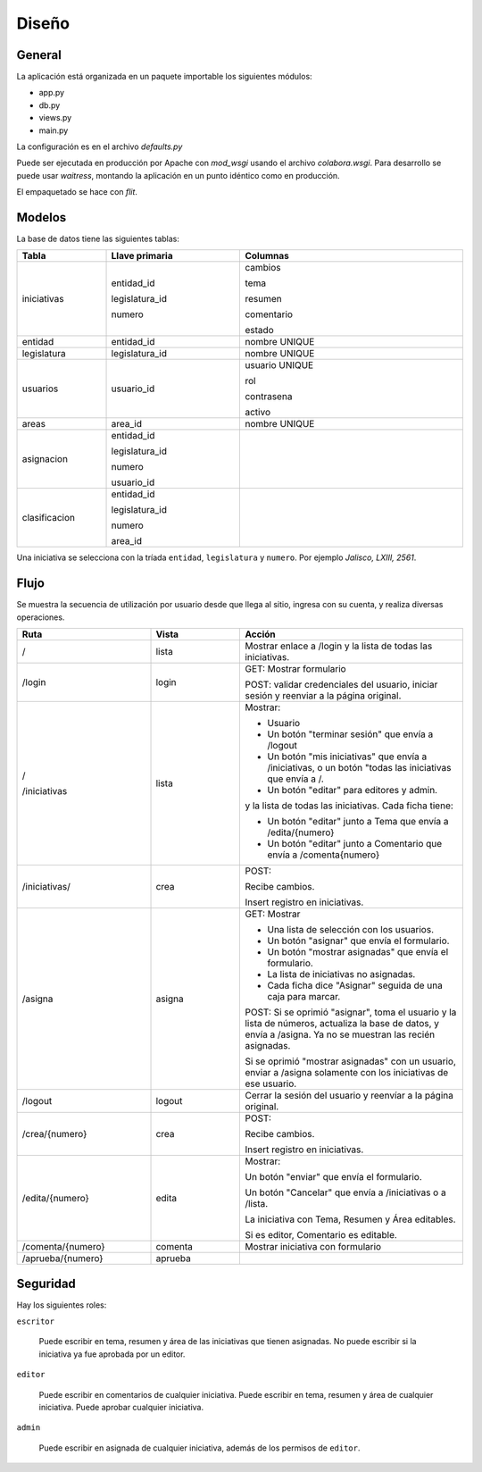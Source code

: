 Diseño
======

General
-------

La aplicación está organizada en un paquete importable los siguientes
módulos:

- app.py
- db.py
- views.py
- main.py

La configuración es en el archivo `defaults.py`

Puede ser ejecutada en producción por Apache con `mod_wsgi` usando el
archivo `colabora.wsgi`.  Para desarrollo se puede usar `waitress`,
montando la aplicación en un punto idéntico como en producción.

El empaquetado se hace con `flit`.

Modelos
-------

La base de datos tiene las siguientes tablas:

.. table::
   :width: 100%
   :widths: 20,30,50

   +-----------------+-----------------------+-----------------------------------+
   | Tabla           |  Llave primaria       | Columnas                          |
   +=================+=======================+===================================+
   | iniciativas     |  entidad_id           | cambios                           |
   |                 |                       |                                   |
   |                 |  legislatura_id       | tema                              |
   |                 |                       |                                   |
   |                 |  numero               | resumen                           |
   |                 |                       |                                   |
   |                 |                       | comentario                        |
   |                 |                       |                                   |
   |                 |                       | estado                            |
   +-----------------+-----------------------+-----------------------------------+
   | entidad         |  entidad_id           | nombre UNIQUE                     |
   |                 |                       |                                   |
   |                 |                       |                                   |
   +-----------------+-----------------------+-----------------------------------+
   | legislatura     |  legislatura_id       | nombre UNIQUE                     |
   |                 |                       |                                   |
   |                 |                       |                                   |
   |                 |                       |                                   |
   |                 |                       |                                   |
   |                 |                       |                                   |
   |                 |                       |                                   |
   +-----------------+-----------------------+-----------------------------------+
   | usuarios        |  usuario_id           | usuario UNIQUE                    |
   |                 |                       |                                   |
   |                 |                       | rol                               |
   |                 |                       |                                   |
   |                 |                       | contrasena                        |
   |                 |                       |                                   |
   |                 |                       | activo                            |
   +-----------------+-----------------------+-----------------------------------+
   | areas           |  area_id              | nombre UNIQUE                     |
   |                 |                       |                                   |
   |                 |                       |                                   |
   |                 |                       |                                   |
   +-----------------+-----------------------+-----------------------------------+
   | asignacion      |  entidad_id           |                                   |
   |                 |                       |                                   |
   |                 |  legislatura_id       |                                   |
   |                 |                       |                                   |
   |                 |  numero               |                                   |
   |                 |                       |                                   |
   |                 |  usuario_id           |                                   |
   +-----------------+-----------------------+-----------------------------------+
   | clasificacion   |  entidad_id           |                                   |
   |                 |                       |                                   |
   |                 |  legislatura_id       |                                   |
   |                 |                       |                                   |
   |                 |  numero               |                                   |
   |                 |                       |                                   |
   |                 |  area_id              |                                   |
   +-----------------+-----------------------+-----------------------------------+

Una iniciativa se selecciona con la tríada ``entidad``, ``legislatura`` y ``numero``.
Por ejemplo *Jalisco, LXIII, 2561*.


Flujo
------

Se muestra la secuencia de utilización por usuario desde que llega al sitio,
ingresa con su cuenta, y realiza diversas operaciones.

.. table::
   :width: 100%
   :widths: 30,20,50

   +---------------------------+-------------+-----------------------------------+
   | Ruta                      |  Vista      |  Acción                           |
   +===========================+=============+===================================+
   | /                         |  lista      |Mostrar enlace a /login y          |
   |                           |             |la lista de todas las              |
   |                           |             |iniciativas.                       |
   |                           |             |                                   |
   +---------------------------+-------------+-----------------------------------+
   | /login                    |  login      |GET: Mostrar formulario            |
   |                           |             |                                   |
   |                           |             |POST: validar                      |
   |                           |             |credenciales del usuario,          |
   |                           |             |iniciar sesión y reenviar          |
   |                           |             |a la página original.              |
   |                           |             |                                   |
   +---------------------------+-------------+-----------------------------------+
   | /                         |  lista      |Mostrar:                           |
   |                           |             |                                   |
   | /iniciativas              |             |- Usuario                          |
   |                           |             |                                   |
   |                           |             |- Un botón "terminar               |
   |                           |             |  sesión" que envía a              |
   |                           |             |  /logout                          |
   |                           |             |                                   |
   |                           |             |- Un botón "mis                    |
   |                           |             |  iniciativas" que envía           |
   |                           |             |  a /iniciativas, o un botón "todas|
   |                           |             |  las iniciativas que envía a /.   |
   |                           |             |                                   |
   |                           |             |- Un botón                         |
   |                           |             |  "editar" para editores           |
   |                           |             |  y admin.                         |
   |                           |             |                                   |
   |                           |             |y la lista de todas las            |
   |                           |             |iniciativas. Cada ficha            |
   |                           |             |tiene:                             |
   |                           |             |                                   |
   |                           |             |- Un botón "editar" junto          |
   |                           |             |  a Tema que envía a               |
   |                           |             |  /edita/{numero}                  |
   |                           |             |                                   |
   |                           |             |- Un botón "editar" junto          |
   |                           |             |  a Comentario que envía           |
   |                           |             |  a /comenta{numero}               |
   +---------------------------+-------------+-----------------------------------+
   | /iniciativas/             | crea        |POST:                              |
   |                           |             |                                   |
   |                           |             |Recibe cambios.                    |
   |                           |             |                                   |
   |                           |             |Insert registro en iniciativas.    |
   |                           |             |                                   |
   |                           |             |                                   |
   |                           |             |                                   |
   |                           |             |                                   |
   +---------------------------+-------------+-----------------------------------+
   | /asigna                   | asigna      |GET: Mostrar                       |
   |                           |             |                                   |
   |                           |             |- Una lista de selección           |
   |                           |             |  con los usuarios.                |
   |                           |             |                                   |
   |                           |             |- Un botón "asignar" que           |
   |                           |             |  envía el formulario.             |
   |                           |             |                                   |
   |                           |             |- Un botón "mostrar                |
   |                           |             |  asignadas" que envía el          |
   |                           |             |  formulario.                      |
   |                           |             |                                   |
   |                           |             |- La lista de iniciativas          |
   |                           |             |  no asignadas.                    |
   |                           |             |                                   |
   |                           |             |- Cada ficha dice                  |
   |                           |             |  "Asignar" seguida de             |
   |                           |             |  una caja para marcar.            |
   |                           |             |                                   |
   |                           |             |POST: Si se oprimió "asignar", toma|
   |                           |             |el usuario y la lista de números,  |
   |                           |             |actualiza la base de datos, y envía|
   |                           |             |a /asigna.  Ya no se muestran las  |
   |                           |             |recién asignadas.                  |
   |                           |             |                                   |
   |                           |             |Si se oprimió "mostrar asignadas"  |
   |                           |             |con un usuario, enviar a /asigna   |
   |                           |             |solamente con los iniciativas de   |
   |                           |             |ese usuario.                       |
   +---------------------------+-------------+-----------------------------------+
   | /logout                   | logout      |Cerrar la sesión del               |
   |                           |             |usuario y reenvíar a la            |
   |                           |             |página original.                   |
   +---------------------------+-------------+-----------------------------------+
   | /crea/{numero}            | crea        |POST:                              |
   |                           |             |                                   |
   |                           |             |Recibe cambios.                    |
   |                           |             |                                   |
   |                           |             |Insert registro en iniciativas.    |
   |                           |             |                                   |
   |                           |             |                                   |
   |                           |             |                                   |
   |                           |             |                                   |
   |                           |             |                                   |
   |                           |             |                                   |
   |                           |             |                                   |
   |                           |             |                                   |
   |                           |             |                                   |
   |                           |             |                                   |
   +---------------------------+-------------+-----------------------------------+
   | /edita/{numero}           | edita       |Mostrar:                           |
   |                           |             |                                   |
   |                           |             |Un botón "enviar" que              |
   |                           |             |envía el formulario.               |
   |                           |             |                                   |
   |                           |             |Un botón "Cancelar" que            |
   |                           |             |envía a /iniciativas o a           |
   |                           |             |/lista.                            |
   |                           |             |                                   |
   |                           |             |La iniciativa con Tema, Resumen y  |
   |                           |             |Área editables.                    |
   |                           |             |                                   |
   |                           |             |Si es editor, Comentario           |
   |                           |             |es editable.                       |
   |                           |             |                                   |
   +---------------------------+-------------+-----------------------------------+
   | /comenta/{numero}         | comenta     | Mostrar iniciativa con            |
   |                           |             | formulario                        |
   +---------------------------+-------------+-----------------------------------+
   | /aprueba/{numero}         | aprueba     |                                   |
   |                           |             |                                   |
   |                           |             |                                   |
   +---------------------------+-------------+-----------------------------------+



Seguridad
---------

Hay los siguientes roles:

``escritor``

  Puede escribir en tema, resumen y área de las iniciativas que tienen asignadas.  No
  puede escribir si la iniciativa ya fue aprobada por un editor.

``editor``

  Puede escribir en comentarios de cualquier iniciativa. Puede
  escribir en tema, resumen y área de cualquier iniciativa.  Puede aprobar cualquier
  iniciativa.

``admin``

  Puede escribir en asignada de cualquier iniciativa, además de los permisos de
  ``editor``.

